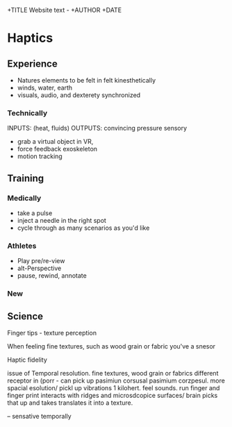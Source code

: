+TITLE Website text - 
+AUTHOR
+DATE


* Haptics

** Experience
- Natures elements to be felt in felt kinesthetically
- winds, water, earth
- visuals, audio, and dexterety synchronized 

*** Technically
INPUTS: (heat, fluids)
OUTPUTS: convincing pressure sensory 

- grab a virtual object in VR,
- force feedback exoskeleton
- motion tracking 

** Training
*** Medically
- take a pulse
- inject a needle in the right spot
- cycle through as many scenarios as you'd like

*** Athletes
- Play pre/re-view
- alt-Perspective
- pause, rewind, annotate

*** New

** Science

Finger tips - texture perception

When feeling fine textures, such as wood grain or fabric you've a snesor

Haptic fidelity

issue of Temporal resolution. fine textures, wood grain or fabrics different receptor in  (porr - can pick up pasimiun corsusal pasimium corzpesul.  more spacial esolution/ pickl up vibrations 1 kilohert.  feel sounds.  run finger and finger print interacts with ridges and microsdcopice surfaces/   brain picks that up and takes translates it into a texture. 
 
-- sensative temporally

